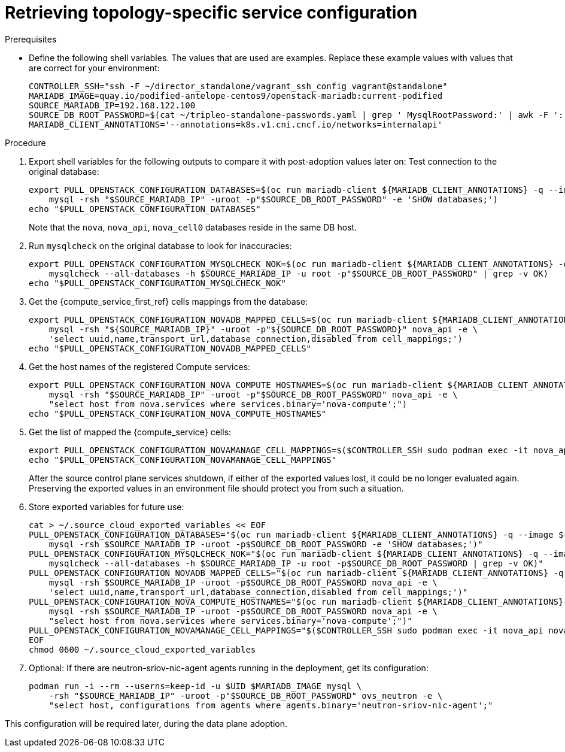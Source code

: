 [id="proc_retrieving-topology-specific-service-configuration_{context}"]

= Retrieving topology-specific service configuration

.Prerequisites

* Define the following shell variables. The values that are used are examples. Replace these example values with values that are correct for your environment:
+
----
CONTROLLER_SSH="ssh -F ~/director_standalone/vagrant_ssh_config vagrant@standalone"
ifeval::["{build}" != "downstream"]
MARIADB_IMAGE=quay.io/podified-antelope-centos9/openstack-mariadb:current-podified
endif::[]
ifeval::["{build}" == "downstream"]
MARIADB_IMAGE=registry.redhat.io/rhosp-dev-preview/openstack-mariadb-rhel9:18.0
endif::[]
SOURCE_MARIADB_IP=192.168.122.100
SOURCE_DB_ROOT_PASSWORD=$(cat ~/tripleo-standalone-passwords.yaml | grep ' MysqlRootPassword:' | awk -F ': ' '{ print $2; }')
MARIADB_CLIENT_ANNOTATIONS='--annotations=k8s.v1.cni.cncf.io/networks=internalapi'
----

.Procedure

. Export shell variables for the following outputs to compare it with post-adoption values later on:
Test connection to the original database:
//kgilliga: Are these two separate actions, or are both happening in the following command?
+
----
export PULL_OPENSTACK_CONFIGURATION_DATABASES=$(oc run mariadb-client ${MARIADB_CLIENT_ANNOTATIONS} -q --image ${MARIADB_IMAGE} -i --rm --restart=Never -- \
    mysql -rsh "$SOURCE_MARIADB_IP" -uroot -p"$SOURCE_DB_ROOT_PASSWORD" -e 'SHOW databases;')
echo "$PULL_OPENSTACK_CONFIGURATION_DATABASES"
----
+
Note that the `nova`, `nova_api`, `nova_cell0` databases reside in the same DB host.

. Run `mysqlcheck` on the original database to look for inaccuracies:
+
----
export PULL_OPENSTACK_CONFIGURATION_MYSQLCHECK_NOK=$(oc run mariadb-client ${MARIADB_CLIENT_ANNOTATIONS} -q --image ${MARIADB_IMAGE} -i --rm --restart=Never -- \
    mysqlcheck --all-databases -h $SOURCE_MARIADB_IP -u root -p"$SOURCE_DB_ROOT_PASSWORD" | grep -v OK)
echo "$PULL_OPENSTACK_CONFIGURATION_MYSQLCHECK_NOK"
----

. Get the {compute_service_first_ref} cells mappings from the database:
+
----
export PULL_OPENSTACK_CONFIGURATION_NOVADB_MAPPED_CELLS=$(oc run mariadb-client ${MARIADB_CLIENT_ANNOTATIONS} -q --image ${MARIADB_IMAGE} -i --rm --restart=Never -- \
    mysql -rsh "${SOURCE_MARIADB_IP}" -uroot -p"${SOURCE_DB_ROOT_PASSWORD}" nova_api -e \
    'select uuid,name,transport_url,database_connection,disabled from cell_mappings;')
echo "$PULL_OPENSTACK_CONFIGURATION_NOVADB_MAPPED_CELLS"
----

. Get the host names of the registered Compute services:
+
----
export PULL_OPENSTACK_CONFIGURATION_NOVA_COMPUTE_HOSTNAMES=$(oc run mariadb-client ${MARIADB_CLIENT_ANNOTATIONS} -q --image ${MARIADB_IMAGE} -i --rm --restart=Never -- \
    mysql -rsh "$SOURCE_MARIADB_IP" -uroot -p"$SOURCE_DB_ROOT_PASSWORD" nova_api -e \
    "select host from nova.services where services.binary='nova-compute';")
echo "$PULL_OPENSTACK_CONFIGURATION_NOVA_COMPUTE_HOSTNAMES"
----

. Get the list of mapped the {compute_service} cells:
+
----
export PULL_OPENSTACK_CONFIGURATION_NOVAMANAGE_CELL_MAPPINGS=$($CONTROLLER_SSH sudo podman exec -it nova_api nova-manage cell_v2 list_cells)
echo "$PULL_OPENSTACK_CONFIGURATION_NOVAMANAGE_CELL_MAPPINGS"
----
+
After the source control plane services shutdown, if either of the exported
values lost, it could be no longer evaluated again. Preserving the exported
values in an environment file should protect you from such a situation.

. Store exported variables for future use:
+
----
cat > ~/.source_cloud_exported_variables << EOF
PULL_OPENSTACK_CONFIGURATION_DATABASES="$(oc run mariadb-client ${MARIADB_CLIENT_ANNOTATIONS} -q --image ${MARIADB_IMAGE} -i --rm --restart=Never -- \
    mysql -rsh $SOURCE_MARIADB_IP -uroot -p$SOURCE_DB_ROOT_PASSWORD -e 'SHOW databases;')"
PULL_OPENSTACK_CONFIGURATION_MYSQLCHECK_NOK="$(oc run mariadb-client ${MARIADB_CLIENT_ANNOTATIONS} -q --image ${MARIADB_IMAGE} -i --rm --restart=Never -- \
    mysqlcheck --all-databases -h $SOURCE_MARIADB_IP -u root -p$SOURCE_DB_ROOT_PASSWORD | grep -v OK)"
PULL_OPENSTACK_CONFIGURATION_NOVADB_MAPPED_CELLS="$(oc run mariadb-client ${MARIADB_CLIENT_ANNOTATIONS} -q --image ${MARIADB_IMAGE} -i --rm --restart=Never -- \
    mysql -rsh $SOURCE_MARIADB_IP -uroot -p$SOURCE_DB_ROOT_PASSWORD nova_api -e \
    'select uuid,name,transport_url,database_connection,disabled from cell_mappings;')"
PULL_OPENSTACK_CONFIGURATION_NOVA_COMPUTE_HOSTNAMES="$(oc run mariadb-client ${MARIADB_CLIENT_ANNOTATIONS} -q --image ${MARIADB_IMAGE} -i --rm --restart=Never -- \
    mysql -rsh $SOURCE_MARIADB_IP -uroot -p$SOURCE_DB_ROOT_PASSWORD nova_api -e \
    "select host from nova.services where services.binary='nova-compute';")"
PULL_OPENSTACK_CONFIGURATION_NOVAMANAGE_CELL_MAPPINGS="$($CONTROLLER_SSH sudo podman exec -it nova_api nova-manage cell_v2 list_cells)"
EOF
chmod 0600 ~/.source_cloud_exported_variables
----

. Optional: If there are neutron-sriov-nic-agent agents running in the deployment, get its configuration:
+
----
podman run -i --rm --userns=keep-id -u $UID $MARIADB_IMAGE mysql \
    -rsh "$SOURCE_MARIADB_IP" -uroot -p"$SOURCE_DB_ROOT_PASSWORD" ovs_neutron -e \
    "select host, configurations from agents where agents.binary='neutron-sriov-nic-agent';"
----

This configuration will be required later, during the data plane adoption.
